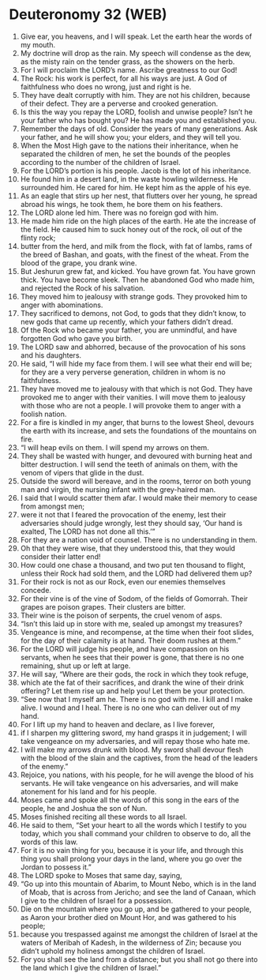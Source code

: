 * Deuteronomy 32 (WEB)
:PROPERTIES:
:ID: WEB/05-DEU32
:END:

1. Give ear, you heavens, and I will speak. Let the earth hear the words of my mouth.
2. My doctrine will drop as the rain. My speech will condense as the dew, as the misty rain on the tender grass, as the showers on the herb.
3. For I will proclaim the LORD’s name. Ascribe greatness to our God!
4. The Rock: his work is perfect, for all his ways are just. A God of faithfulness who does no wrong, just and right is he.
5. They have dealt corruptly with him. They are not his children, because of their defect. They are a perverse and crooked generation.
6. Is this the way you repay the LORD, foolish and unwise people? Isn’t he your father who has bought you? He has made you and established you.
7. Remember the days of old. Consider the years of many generations. Ask your father, and he will show you; your elders, and they will tell you.
8. When the Most High gave to the nations their inheritance, when he separated the children of men, he set the bounds of the peoples according to the number of the children of Israel.
9. For the LORD’s portion is his people. Jacob is the lot of his inheritance.
10. He found him in a desert land, in the waste howling wilderness. He surrounded him. He cared for him. He kept him as the apple of his eye.
11. As an eagle that stirs up her nest, that flutters over her young, he spread abroad his wings, he took them, he bore them on his feathers.
12. The LORD alone led him. There was no foreign god with him.
13. He made him ride on the high places of the earth. He ate the increase of the field. He caused him to suck honey out of the rock, oil out of the flinty rock;
14. butter from the herd, and milk from the flock, with fat of lambs, rams of the breed of Bashan, and goats, with the finest of the wheat. From the blood of the grape, you drank wine.
15. But Jeshurun grew fat, and kicked. You have grown fat. You have grown thick. You have become sleek. Then he abandoned God who made him, and rejected the Rock of his salvation.
16. They moved him to jealousy with strange gods. They provoked him to anger with abominations.
17. They sacrificed to demons, not God, to gods that they didn’t know, to new gods that came up recently, which your fathers didn’t dread.
18. Of the Rock who became your father, you are unmindful, and have forgotten God who gave you birth.
19. The LORD saw and abhorred, because of the provocation of his sons and his daughters.
20. He said, “I will hide my face from them. I will see what their end will be; for they are a very perverse generation, children in whom is no faithfulness.
21. They have moved me to jealousy with that which is not God. They have provoked me to anger with their vanities. I will move them to jealousy with those who are not a people. I will provoke them to anger with a foolish nation.
22. For a fire is kindled in my anger, that burns to the lowest Sheol, devours the earth with its increase, and sets the foundations of the mountains on fire.
23. “I will heap evils on them. I will spend my arrows on them.
24. They shall be wasted with hunger, and devoured with burning heat and bitter destruction. I will send the teeth of animals on them, with the venom of vipers that glide in the dust.
25. Outside the sword will bereave, and in the rooms, terror on both young man and virgin, the nursing infant with the grey-haired man.
26. I said that I would scatter them afar. I would make their memory to cease from amongst men;
27. were it not that I feared the provocation of the enemy, lest their adversaries should judge wrongly, lest they should say, ‘Our hand is exalted, The LORD has not done all this.’”
28. For they are a nation void of counsel. There is no understanding in them.
29. Oh that they were wise, that they understood this, that they would consider their latter end!
30. How could one chase a thousand, and two put ten thousand to flight, unless their Rock had sold them, and the LORD had delivered them up?
31. For their rock is not as our Rock, even our enemies themselves concede.
32. For their vine is of the vine of Sodom, of the fields of Gomorrah. Their grapes are poison grapes. Their clusters are bitter.
33. Their wine is the poison of serpents, the cruel venom of asps.
34. “Isn’t this laid up in store with me, sealed up amongst my treasures?
35. Vengeance is mine, and recompense, at the time when their foot slides, for the day of their calamity is at hand. Their doom rushes at them.”
36. For the LORD will judge his people, and have compassion on his servants, when he sees that their power is gone, that there is no one remaining, shut up or left at large.
37. He will say, “Where are their gods, the rock in which they took refuge,
38. which ate the fat of their sacrifices, and drank the wine of their drink offering? Let them rise up and help you! Let them be your protection.
39. “See now that I myself am he. There is no god with me. I kill and I make alive. I wound and I heal. There is no one who can deliver out of my hand.
40. For I lift up my hand to heaven and declare, as I live forever,
41. if I sharpen my glittering sword, my hand grasps it in judgement; I will take vengeance on my adversaries, and will repay those who hate me.
42. I will make my arrows drunk with blood. My sword shall devour flesh with the blood of the slain and the captives, from the head of the leaders of the enemy.”
43. Rejoice, you nations, with his people, for he will avenge the blood of his servants. He will take vengeance on his adversaries, and will make atonement for his land and for his people.
44. Moses came and spoke all the words of this song in the ears of the people, he and Joshua the son of Nun.
45. Moses finished reciting all these words to all Israel.
46. He said to them, “Set your heart to all the words which I testify to you today, which you shall command your children to observe to do, all the words of this law.
47. For it is no vain thing for you, because it is your life, and through this thing you shall prolong your days in the land, where you go over the Jordan to possess it.”
48. The LORD spoke to Moses that same day, saying,
49. “Go up into this mountain of Abarim, to Mount Nebo, which is in the land of Moab, that is across from Jericho; and see the land of Canaan, which I give to the children of Israel for a possession.
50. Die on the mountain where you go up, and be gathered to your people, as Aaron your brother died on Mount Hor, and was gathered to his people;
51. because you trespassed against me amongst the children of Israel at the waters of Meribah of Kadesh, in the wilderness of Zin; because you didn’t uphold my holiness amongst the children of Israel.
52. For you shall see the land from a distance; but you shall not go there into the land which I give the children of Israel.”
